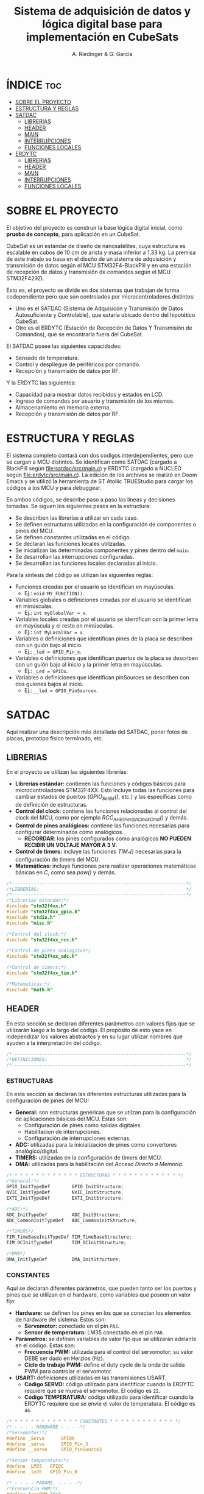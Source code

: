 #+TITLE: Sistema de adquisición de datos y lógica digital base para implementación en CubeSats
#+AUTHOR: A. Riedinger & G. Garcia

* ÍNDICE :toc:
- [[#sobre-el-proyecto][SOBRE EL PROYECTO]]
- [[#estructura-y-reglas][ESTRUCTURA Y REGLAS]]
- [[#satdac][SATDAC]]
  - [[#librerias][LIBRERIAS]]
  - [[#header][HEADER]]
  - [[#main][MAIN]]
  - [[#interrupciones][INTERRUPCIONES]]
  - [[#funciones-locales][FUNCIONES LOCALES]]
- [[#erdytc][ERDYTC]]
  - [[#librerias-1][LIBRERIAS]]
  - [[#header-1][HEADER]]
  - [[#main-1][MAIN]]
  - [[#interrupciones-1][INTERRUPCIONES]]
  - [[#funciones-locales-1][FUNCIONES LOCALES]]

* SOBRE EL PROYECTO

El objetivo del proyecto es construir la base lógica digital inicial, como *prueba de concepto*, para aplicación en un CubeSat.

CubeSat es un estándar de diseño de nanosatélites, cuya estructura es escalable en cubos de 10 cm de arista y masa inferior a 1,33 kg. La premisa de este trabajo se basa en el diseño de un sistema de adquisición y transmisión de datos según el MCU STM32F4-BlackPill y en una estación de recepción de datos y transmisión de comandos según el MCU STM32F429ZI.

Esto es, el proyecto se divide en dos sistemas que trabajan de forma codependiente pero que son controlados por microcontroladores distintos:

 + Uno es el SATDAC (Sistema de Adquisicón y Transmisión de Datos Autosuficiente y Controlable), que estaría ubicado dentro del hipotético CubeSat.
 + Otro es el ERDYTC (Estación de Recepción de Datos Y Transmisión de Comandos), que se encontraría fuera del CubeSat.

El SATDAC posee las siguientes capacidades:

 + Sensado de temperatura.
 + Control y despliegue de periféricos por comando.
 + Recepción y transmisión de datos por RF.

Y la ERDYTC las siguientes:

 + Capacidad para mostrar datos recibidos y estados en LCD.
 + Ingreso de comandos por usuario y transmisión de los mismos.
 + Almacenamiento en memoria externa.
 + Recepción y transmisión de datos por RF.
* ESTRUCTURA Y REGLAS

El sistema completo contará con dos codigos interdependientes, pero que se cargan a MCU distintos. Se identifican como SATDAC (cargado a BlackPill según [[file:satdac/src/main.c]]) y ERDYTC (cargado a NUCLEO según [[file:erdytc/src/main.c]]). La edición de los archivos se realizó en Doom Emacs y se utilizó la herramienta de ST Atollic TRUEStudio para cargar los códigos a los MCU y para debuggear.

En ambos códigos, se describe paso a paso las líneas y decisiones tomadas. Se siguen los siguientes pasos en la estructura:

 + Se describen las librerías a utilizar en cada caso.
 + Se definen estructuras utilizadas en la configuración de componentes o pines del MCU.
 + Se definen constantes utilizadas en el código.
 + Se declaran las funciones locales utilizadas.
 + Se inicializan las determinadas componentes y pines dentro del =main=.
 + Se desarrollan las interrupciones configuradas.
 + Se desarrollan las funciones locales declaradas al inicio.

Para la síntesis del código se utilizan las siguientes reglas:

 + Funciones creadas por el usuario se identifican en mayúsculas.
   + Ej.: =void MY_FUNCTION()=.
 + Variables globales o definiciones creadas por el usuario se identifican en minúsculas.
   + Ej.: =int myGlobalVar = x=.
 + Variables locales creadas por el usuario se identifican con la primer letra en mayúscula y el resto en minúsculas.
   + Ej.: =int MyLocalVar = x=.
 + Variables o definiciones que identifican pines de la placa se describen con un guión bajo al inicio.
   + Ej.: =_led = GPIO_Pin_x=.
 + Variables o definiciones que identifican puertos de la placa se describen con un guión bajo al inicio y la primer letra en mayúsculas.
   + Ej.: =_Led = GPIOx=.
 + Variables o definiciones que identifican pinSources se describen con dos guiones bajos al inicio.
   + Ej.: =__led = GPIO_PinSourcex=.

* SATDAC
:PROPERTIES:
:header-args: :tangle satdac/src/main.c
:END:

Aquí realizar una descripción más detallada del SATDAC, poner fotos de placas, prototipo físico terminado, etc.

** LIBRERIAS

En el proyecto se utilizan las siguientes librerías:

 + *Librerías estándar:* contienen las funciones y códigos básicos para microcontroladores STM32F4XX. Esto incluye todas las funciones para cambiar estados de puertos (/GPIO_Set_Bit()/, etc.) y las específicas como de definición de estructuras.
 + *Control del clock:* contiene las funciones relacionadas al control del clock del MCU, como por ejemplo /RCC_AHB1PeriphClockCmd()/ y demás.
 + *Control de pines analógicos:* contiene las funciones necesarias para configurar determinados como analógicos.
   + *RECORDAR*: los pines configurados como analógicos *NO PUEDEN RECIBIR UN VOLTAJE MAYOR A 3 V*.
 + *Control de timers:* incluye las funciones /TIM_*()/ necesarias para la configuración de timers del MCU.
 + *Matemáticas:* incluye funciones para realizar operaciones matemáticas básicas en /C/, como sea /pow()/ y demás.

#+begin_src c
/*----------------------------------------------------------------*/
/*LIBRERIAS:                                                      */
/*----------------------------------------------------------------*/
/*Librerias estandar:*/
#include "stm32f4xx.h"
#include "stm32f4xx_gpio.h"
#include "stdio.h"
#include "misc.h"

/*Control del clock:*/
#include "stm32f4xx_rcc.h"

/*Control de pines analogicos*/
#include "stm32f4xx_adc.h"

/*Control de timers:*/
#include "stm32f4xx_tim.h"

/*Matematicas:*/
#include "math.h"
#+end_src

** HEADER

En esta sección se declaran diferentes parámetros con valores fijos que se utilizarán luego a lo largo del código. El propósito de esto yace en independizar los valores abstractos y en su lugar utilizar nombres que ayuden a la interpretación del código.

#+begin_src c
/*----------------------------------------------------------------*/
/*DEFINICIONES:                                                   */
/*----------------------------------------------------------------*/
#+end_src

*** ESTRUCTURAS

En esta sección se declaran las diferentes estructuras utilizadas para la configuración de pines del MCU:

 + *General:* son estructuras genéricas que se utilzan para la configuración de aplicaciones básicas del MCU. Estas son:
   + Configuración de pines como salidas digitales.
   + Habilitacion de interrupciones.
   + Configuración de interrupciones externas.
 + *ADC:* utilizadas para la inicialización de pines como convertores analógico/digital.
 + *TIMERS:* utilizadas en la configuración de timers del MCU.
 + *DMA:* utilizadas para la habilitación del /Acceso Directo a Memoria/.

#+begin_src c
/* * * * * * * * * * * * * ESTRUCTURAS * * * * * * * * * * * * */
/*General:*/
GPIO_InitTypeDef        GPIO_InitStructure;
NVIC_InitTypeDef        NVIC_InitStructure;
EXTI_InitTypeDef        EXTI_InitStructure;

/*ADC:*/
ADC_InitTypeDef         ADC_InitStructure;
ADC_CommonInitTypeDef   ADC_CommonInitStructure;

/*TIMERS*/
TIM_TimeBaseInitTypeDef TIM_TimeBaseStructure;
TIM_OCInitTypeDef       TIM_OCInitStructure;

/*DMA*/
DMA_InitTypeDef         DMA_InitStructure;
#+end_src

*** CONSTANTES

Aquí se declaran diferentes parámetros, que pueden tanto ser los puertos y pines que se utilizan en el hardware, como variables que poseen un valor fijo:

 + *Hardware:* se definen los pines en los que se conectan los elementos de hardware del sistema. Estos son:
   + *Servomotor:* conectado en el pin =PA3=.
   + *Sensor de temperatura:* LM35 conectado en el pin =PA0=.
 + *Parámetros:* se definen variables de valor fijo que se utilizarán adelante en el código. Estas son:
   + *Frecuencia PWM:* utilizada para el control del servomotor; su valor DEBE ser dado en Herzios (/Hz/).
   + *Ciclo de trabajo PWM:* define el duty cycle de la onda de salida PWM para controlar el servomotor.
 + *USART:* definiciones utilizadas en las transmisiones USART.
   + *Código SERVO:* código utilizado para identificar cuando la ERDYTC requiere que se mueva el servomotor. El código es =22=.
   + *Código TEMPERATURA:* código utilizado para identificar cuando la ERDYTC requiere que se envíe el valor de temperatura. El código es =44=.

#+begin_src c
/* * * * * * * * * * * * * CONSTANTES * * * * * * * * * * * * */
/* - - - - HARDWARE - - - -*/
/*Servomotor:*/
#define _Servo      GPIOA
#define _servo      GPIO_Pin_3
#define __servo     GPIO_PinSource3

/*Sensor temperatura:*/
#define _LM35   GPIOC
#define _lm35   GPIO_Pin_0

/* - - - - PARAMS. - - - -*/
/*Frecuencia PWM:*/
#define freqPWM 10e3

/*Ciclo de trabajo PWM:*/
#define dutyCyclePWM 50

/* - - - -   USART   - - - -*/
/*Codigo SERVO:*/
#define servoCode 22

/*Codigo TEMPERATURA:*/
#define tempCode  44
#+end_src
*** VARIABLES GLOBALES
Variables utilizadas en distintas subrutinas del código.

 + *General:* variables utilizadas en partes genéricas del código.
   + *Código recibido:* variable que almacena el código recibido enviado por la ERDYTC.
 + *USART:* variables utilizadas en la transimisión USART RF.
   + *Almacenamiento valor temperatura:* variable donde se almacena el valor *digital* de leído a través del ADC. Este es el valor que se envía a la ERDYTC.


#+begin_src c
/* * * * * * * * * * * * * VAR. GLOBAL * * * * * * * * * * * * */
/* - - - -  GENERAL  - - - -*/
/*Codigo recibido:*/
uint32_t receivedCode = 0;
/* - - - -   USART  - - - -*/
/*Almacenamiento valor temperatura:*/
uint32_t temp = 0;

#+end_src

*** FUNCIONES LOCALES

En esta sección se definen los encabezados de las distintas funciones a utilizar en el código local:

 + *ADC:* funciones utilizadas para configurar y tomar datos del conversor analógico/digital.
   + *Inicializar ADC:* función que inicializa un pin como ADC a partir de un puerto y número de pin dado. Necesita de las funciones =FIND_CLOCK=, =FIND_ADC_TYPE=, =FIND_RCC_APB= y =FIND_CHANNEL= para realizar la configuración.
   + *Leer ADC:* función utilizada para tomar los datos *digitales* del puerto ADC configurado. Se le debe entregar el puerto y pin configurados. Los datos son dados como un =uint32_t=.
 + *Inicialización TIM3:* función para incializar el TIM3 del MCU con una determinada frecuencia.
   + *Returns*: void.
   + *Params* : freq - Frecuencia en /[Hz]/ a la que se inicializará el TIM3.
 + *Inicialización TIM4:* función para inicializar el TIM4 para el control de la salida PWM necesaria para el control del servomotor.
   + *Returns*: void.
   + *Params* : void.
 + *Inicialización PWM:* función para inicializar las salidas PWM4.
   + *Returns*: void.
   + *Params* : void.
 + *Inicialización servo:* Función para inicializar la salida del servomotor como PWM:
   + *Returns*: void.
   + *Params* : void.
 + *Mover servo:* Función para iniciar el proceso de movimiento del servomotor.
   + *Returns*: void.
   + *Params* : void.

#+begin_src c
/* * * * * * * * * * * * * FUNCIONES * * * * * * * * * * * * */
/*Inicializacion ADC:*/
void INIT_ADC(GPIO_TypeDef* Port, uint16_t Pin);

/*Funciones configuracion ADC:*/
ADC_TypeDef* FIND_ADC_TYPE(GPIO_TypeDef* Port, uint32_t Pin);
uint32_t     FIND_RCC_APB (ADC_TypeDef*  ADCX);
uint8_t      FIND_CHANNEL (GPIO_TypeDef* Port, uint32_t Pin);
uint32_t     FIND_CLOCK   (GPIO_TypeDef* Port);

/*Leer ADC:*/
int32_t READ_ADC(GPIO_TypeDef* Port, uint16_t Pin);

/*Inicializacion TIM3:*/
void INIT_TIM3(uint32_t freq);

/*Inicializacion TIM4:*/
void INIT_TIMPWM(void);

/*Inicializacion PWM:*/
void INIT_PWM(void);

/*Inicializacion servo:*/
void INIT_SERVO(void);

/*Mover servo:*/
void MOVE_SERVO(void);

/*Comenzar adquision temperatura:*/
void START_TEMP(void);

/*Enviar valor temperatura:*/
void SEND_TEMP(void);
#+end_src

** MAIN

En esta parte se encuentra la sección principal del código donde se inicializa y se llama a las funciones. Además, se realizan diferentes procesamientos en el bucle principal.

#+begin_src c
/*----------------------------------------------------------------*/
/*MAIN:                                                           */
/*----------------------------------------------------------------*/
int main(void){
#+end_src

*** INICIALIZACION

En esta sección se inicializan las diferentes componentes del código. Este el procesamiento inicial que se realiza cuando se enciende el sistema.

Las funciones llamadas para inicializar son las siguientes:
 + *Inicio del sistema:* función general de las librerías estándar para inicializar las funciones del MCU.
 + *Inicialización ADC:* se incializa el puerto =PC0= donde está conectado el sensor de temperatura LM35.
 + *Inicialización de timers:* se llama a las funciones de inicialización de timers descritas en la sección de definciones. Estas son:
   + Inicialización del TIM3.
   + Inicialización del TIM4.
   + Inicialización del PWM.
 + *Servomotor:* se inicializan las funciones relacionadas al manejo del servomotor. Estas son:
   + Inicialización de la salida del servo.

#+begin_src c
/* * * * * * * * * * * * * INICIALIZ. * * * * * * * * * * * * */
    /*Inicio del sistema:*/
    SystemInit();

    /*Inicializacion ADC:*/
    INIT_ADC(_LM35, _lm35);

    /*Inicializacion de timers:*/
    INIT_TIMPWM();
    INIT_PWM();

    /*Servomotor:*/
    INIT_SERVO();
#+end_src

*** BUCLE PPAL.:

Esta sección muestra el bucle principal infinito del código.

El sistema se encuentra constantemente esperando que la ERDYTC le envíe un determinado comando. Una vez que eso se produce, el código se almacena en la variable =receivedCode=; y dependiendo del valor del mismo se procede a las funciones para tomar un dato de temperatura (=START_TEMP()=) o para mover el servo (=MOVE_SERVO()=).

#+begin_src c
/* * * * * * * * * * * * * BUCLE PPAL. * * * * * * * * * * * * */
  while (1)
  {
      /*Mientras se reciba un dato:*/
      while (USART_GetFlagStatus(USART2, USART_FLAG_RXNE) != RESET){
        /*Se guarda lo recibido en forma digital:*/
        receivedCode = USART_ReceiveData(USART2);}

      /*Se evalua el codigo recivido:*/
      if      (receivedCode == tempCode)  START_TEMP();
      else if (receivedCode == servoCode) MOVE_SERVO();

  }
}
#+end_src
** INTERRUPCIONES
** FUNCIONES LOCALES

En esta sección se implementan las diferentes funciones del código.

#+begin_src c
/*----------------------------------------------------------------*/
/*FUNCIONES LOCALES:                                              */
/*----------------------------------------------------------------*/
#+end_src

*** USART
**** Adquisión temperatura
Función utilizada para adquirir la temperatura.

#+begin_src c
/*Adquisicion temperatura:*/
void START_TEMP(void)
{
    /*Lectura del valor digital:*/
    temp = READ_ADC(_LM35, _lm35);

    /*Enviar el dato de temperatura leido:*/
    SEND_TEMP();
}
#+end_src
**** Envío de temperatura
Función para enviar la temperatura a la ERDYTC.

#+begin_src c
/*Enviar valor de temperatura:*/
void SEND_TEMP()
{
    /*Clarear el flag de estado para transmitir:*/
    while (USART_GetFlagStatus(USART2, USART_FLAG_TXE) == RESET)
    {}

    /*Iniciar la transmision:*/
    USART_SendData(USART2, temp);
}
#+end_src

*** ADC
Inicializar ADC:

#+begin_src c
void INIT_ADC(GPIO_TypeDef* Port, uint16_t Pin)
{
    uint32_t Clock;
    Clock = FIND_CLOCK(Port);

    ADC_TypeDef* ADCX;
    ADCX = FIND_ADC_TYPE(Port, Pin);

    uint32_t RCC_APB;
    RCC_APB = FIND_RCC_APB(ADCX);

    uint8_t Channel;
    Channel = FIND_CHANNEL(Port, Pin);

    GPIO_InitTypeDef        GPIO_InitStructure;
    ADC_InitTypeDef         ADC_InitStructure;
    ADC_CommonInitTypeDef   ADC_CommonInitStructure;

    /*Habilitacion Clock en el puerto donde esta conectado el ADC:*/
    RCC_AHB1PeriphClockCmd(Clock, ENABLE);

    /*Configuracion del PIN del ADC como entrada ANALOGICA.*/
    GPIO_StructInit(&GPIO_InitStructure);
    GPIO_InitStructure.GPIO_Pin     = Pin;
    GPIO_InitStructure.GPIO_Mode    = GPIO_Mode_AN;
    GPIO_InitStructure.GPIO_PuPd    = GPIO_PuPd_NOPULL ;
    GPIO_Init(Port, &GPIO_InitStructure);

    /*Activar ADC:*/
    RCC_APB2PeriphClockCmd(RCC_APB, ENABLE);

    /*ADC Common Init:*/
    ADC_CommonStructInit(&ADC_CommonInitStructure);
    ADC_CommonInitStructure.ADC_Mode = ADC_Mode_Independent;
    ADC_CommonInitStructure.ADC_Prescaler = ADC_Prescaler_Div4;
    ADC_CommonInitStructure.ADC_DMAAccessMode = ADC_DMAAccessMode_Disabled;
    ADC_CommonInitStructure.ADC_TwoSamplingDelay = ADC_TwoSamplingDelay_5Cycles;
    ADC_CommonInit(&ADC_CommonInitStructure);

    /*ADC Init:*/
    ADC_StructInit (&ADC_InitStructure);
    ADC_InitStructure.ADC_Resolution             = ADC_Resolution_12b;
    ADC_InitStructure.ADC_ScanConvMode           = DISABLE;
    ADC_InitStructure.ADC_ContinuousConvMode     = DISABLE;
    ADC_InitStructure.ADC_ExternalTrigConvEdge   = ADC_ExternalTrigConvEdge_None;
    ADC_InitStructure.ADC_DataAlign              = ADC_DataAlign_Right;
    ADC_InitStructure.ADC_NbrOfConversion        = 1;
    ADC_Init(ADCX, &ADC_InitStructure);

    /*Establecer la configuración de conversion:*/
    ADC_InjectedSequencerLengthConfig(ADCX, 1);
    ADC_SetInjectedOffset(ADCX, ADC_InjectedChannel_1, 0);
    ADC_InjectedChannelConfig(ADCX, Channel, 1, ADC_SampleTime_480Cycles);

    /*Poner en marcha ADC:*/
    ADC_Cmd(ADCX, ENABLE);
}
#+end_src

Leer ADC:
#+begin_src c
int32_t READ_ADC(GPIO_TypeDef* Port, uint16_t Pin)
{
    uint32_t ADC_DATA;

    ADC_TypeDef* ADCX;
    ADCX = FIND_ADC_TYPE(Port, Pin);

    ADC_ClearFlag(ADCX, ADC_FLAG_JEOC);
    ADC_SoftwareStartInjectedConv(ADCX);
    while (ADC_GetFlagStatus(ADCX, ADC_FLAG_JEOC) == RESET);

    ADC_DATA = ADC_GetInjectedConversionValue(ADCX, ADC_InjectedChannel_1);
    return ADC_DATA;
}
#+end_src

Funciones de configuración:

#+begin_src c
uint32_t FIND_CLOCK(GPIO_TypeDef* Port)
{
    uint32_t Clock;

    if      (Port == GPIOA) Clock = RCC_AHB1Periph_GPIOA;
    else if (Port == GPIOB) Clock = RCC_AHB1Periph_GPIOB;
    else if (Port == GPIOC) Clock = RCC_AHB1Periph_GPIOC;
    else if (Port == GPIOD) Clock = RCC_AHB1Periph_GPIOD;
    else if (Port == GPIOE) Clock = RCC_AHB1Periph_GPIOE;
    else if (Port == GPIOF) Clock = RCC_AHB1Periph_GPIOF;
    else if (Port == GPIOG) Clock = RCC_AHB1Periph_GPIOG;
    return Clock;
}

ADC_TypeDef* FIND_ADC_TYPE (GPIO_TypeDef* Port, uint32_t Pin)
{
    ADC_TypeDef* ADCX;

    if ((Port == GPIOA && (Pin == GPIO_Pin_0 || Pin == GPIO_Pin_1   ||
                           Pin == GPIO_Pin_2 || Pin == GPIO_Pin_3   ||
                           Pin == GPIO_Pin_4 || Pin == GPIO_Pin_5   ||
                           Pin == GPIO_Pin_6 || Pin == GPIO_Pin_7)) ||

        (Port == GPIOB && (Pin == GPIO_Pin_0 || Pin == GPIO_Pin_1)) ||
        (Port == GPIOC && (Pin == GPIO_Pin_0 || Pin == GPIO_Pin_1   ||
                           Pin == GPIO_Pin_2 || Pin == GPIO_Pin_3   ||
                           Pin == GPIO_Pin_4 || Pin == GPIO_Pin_5)))
        ADCX = ADC1;

    else if ((Port == GPIOF && (Pin == GPIO_Pin_3 ||
                                Pin == GPIO_Pin_4 ||
                                Pin == GPIO_Pin_5 ||
                                Pin == GPIO_Pin_6 ||
                                Pin == GPIO_Pin_7 ||
                                Pin == GPIO_Pin_8 ||
                                Pin == GPIO_Pin_9 ||
                                Pin == GPIO_Pin_10)))
        ADCX = ADC3;

    else
        ADCX = NULL;

    return ADCX;
}

uint32_t FIND_RCC_APB(ADC_TypeDef* ADCX)
{
    uint32_t RCC_APB;

    if      (ADCX == ADC1) RCC_APB = RCC_APB2Periph_ADC1;
    else if (ADCX == ADC3) RCC_APB = RCC_APB2Periph_ADC3;
    else     RCC_APB = 0;

    return RCC_APB;
}

uint8_t FIND_CHANNEL(GPIO_TypeDef* Port, uint32_t Pin)
{
    uint8_t Channel;

    if      (Port == GPIOA && Pin == GPIO_Pin_0)
        Channel = ADC_Channel_0;
    else if (Port == GPIOA && Pin == GPIO_Pin_1)
        Channel = ADC_Channel_1;
    else if (Port == GPIOA && Pin == GPIO_Pin_2)
        Channel = ADC_Channel_2;
    else if (Port == GPIOA && Pin == GPIO_Pin_3)
        Channel = ADC_Channel_3;
    else if (Port == GPIOA && Pin == GPIO_Pin_4)
        Channel = ADC_Channel_4;
    else if (Port == GPIOA && Pin == GPIO_Pin_5)
        Channel = ADC_Channel_5;
    else if (Port == GPIOA && Pin == GPIO_Pin_6)
        Channel = ADC_Channel_6;
    else if (Port == GPIOA && Pin == GPIO_Pin_7)
        Channel = ADC_Channel_7;
    else if (Port == GPIOB && Pin == GPIO_Pin_0)
        Channel = ADC_Channel_8;
    else if (Port == GPIOB && Pin == GPIO_Pin_1)
        Channel = ADC_Channel_9;
    else if (Port == GPIOC && Pin == GPIO_Pin_0)
        Channel = ADC_Channel_10;
    else if (Port == GPIOC && Pin == GPIO_Pin_1)
        Channel = ADC_Channel_11;
    else if (Port == GPIOC && Pin == GPIO_Pin_2)
        Channel = ADC_Channel_12;
    else if (Port == GPIOC && Pin == GPIO_Pin_3)
        Channel = ADC_Channel_13;
    else if (Port == GPIOC && Pin == GPIO_Pin_4)
        Channel = ADC_Channel_14;
    else if (Port == GPIOC && Pin == GPIO_Pin_5)
        Channel = ADC_Channel_15;
    else if (Port == GPIOF && Pin == GPIO_Pin_3)
        Channel = ADC_Channel_9;
    else if (Port == GPIOF && Pin == GPIO_Pin_4)
        Channel = ADC_Channel_14;
    else if (Port == GPIOF && Pin == GPIO_Pin_5)
        Channel = ADC_Channel_15;
    else if (Port == GPIOF && Pin == GPIO_Pin_6)
        Channel = ADC_Channel_4;
    else if (Port == GPIOF && Pin == GPIO_Pin_7)
        Channel = ADC_Channel_5;
    else if (Port == GPIOF && Pin == GPIO_Pin_8)
        Channel = ADC_Channel_6;
    else if (Port == GPIOF && Pin == GPIO_Pin_9)
        Channel = ADC_Channel_7;
    else if (Port == GPIOF && Pin == GPIO_Pin_10)
        Channel = ADC_Channel_8;
    else
        Channel = 0;

    return Channel;
}
#+end_src

*** TIMERS
**** TIM4:
Este es el TIMER utilizado para el control de la salida PWM.
***** Inicialización del TIMER:
Aquí se inicializa el TIMER para setear la frecuencia inicial del PWM.

El primer paso se basa en la habilitación del clock para el TIM4; el cual está conectado al bus APB1.

Luego, como se quiere que la frecuencia del TIM sea la máxima, se seteará el prescaler en cero. Esto es debido a que la frecuencia de tick del TIM está definida como:

 + TIM_tickFreq = TIM_defaultFreq / (prescaller_set + 1)

De esta forma, se garantiza que TIM_tickFreq = TIM_defaultFreq.

Ahora, para setear el periodo del TIM cuando se resetea, primero se debe obtener el valor máximo para el timer. En este caso, como el TIM es de 16 bits, el valor máximo será 2^16 = 65535.

Para obtener la frecuencia del PWM, la ecuación es:

 + PWM_freq = TIM_tickFreq / (TIM_period + 1)
 + TIM_period = TIM_tickFreq / PWM_freq - 1

Finalmente, se terminan de inicializar los restantes parámetros y se carga la inicialización en la estructura del timer para dar comienzo al conteo.

#+begin_src c
void INIT_TIMPWM(void){
    /*Declaracion estructura particular:*/
    TIM_TimeBaseInitTypeDef TIM_BaseStruct;

    /*Activacion del clock:*/
    RCC_APB1PeriphClockCmd(RCC_APB1Periph_TIM4, ENABLE);

    /*Seteo del preescaler en 0 para obtener la maxima frecuencia:*/
    TIM_BaseStruct.TIM_Prescaler = 0;

    /*Seteo del conteo hacia arriba:*/
    TIM_BaseStruct.TIM_CounterMode = TIM_CounterMode_Up;

    /*Calculo periodo:*/
    TIM_BaseStruct.TIM_Period = SystemCoreClock / freqPWM - 1;

    /*Seteo de parametros restantes y carga a la estructura:*/
    TIM_BaseStruct.TIM_ClockDivision = TIM_CKD_DIV1;
    TIM_BaseStruct.TIM_RepetitionCounter = 0;
    TIM_TimeBaseInit(TIM4, &TIM_BaseStruct);

    /*Inicio del conteo:*/
    TIM_Cmd(TIM4, ENABLE);
}
#+end_src
***** Inicialización de las salidas PWM4:

Esta función setea los canales PWM a las salidas PWM del servo.

Primero, se setea el PWM en modo 2, lo que indica que la señal se generará comenzando en estado bajo. Luego, se habilitan las salidas PWM y se indica la polaridad.

Ahora, para calcular el duty cycle de la señal:

 + pulseLength = ((TIM_Period + 1)*dutyCyclePWM) / 100 - 1

donde dutyCycle está en porcentaje, entre 0% y 100%.

Por tanto, se crea una variable para calcular el periódo de trabajo del TIM4, llamada *Period*. Y entonces a partir de la misma se puede establecer el duty cycle del PWM.

Finalmente se carga la incialización a la estructura y se activa la salida.

#+begin_src c
void INIT_PWM(void){
    TIM_OCInitTypeDef TIM_OCStruct;

    TIM_OCStruct.TIM_OCMode = TIM_OCMode_PWM2;
    TIM_OCStruct.TIM_OutputState = TIM_OutputState_Enable;
    TIM_OCStruct.TIM_OCPolarity = TIM_OCPolarity_Low;

    uint32_t Period= SystemCoreClock / freqPWM - 1;

    TIM_OCStruct.TIM_Pulse = ((Period + 1) * dutyCyclePWM) / 100 - 1;

    TIM_OC1Init(TIM4, &TIM_OCStruct);
    TIM_OC1PreloadConfig(TIM4, TIM_OCPreload_Enable);
}
#+end_src
*** SERVO

Aquí se describen las funciones relacionadas con el funcionamiento del servomotor.

**** Inicialización
Esta función inicializa la salida correspondiente al servo con soporte para PWM disparado según el TIM4.

Se comienza habilitando el clock para el puerto donde estará la salida PWM (GPIOA - Pin 3). Configuración de la función alternante PWM disparada por el TIM4 para el pin correspondiente al servo.

Se setea el pin finalmente y se carga en la estructura.

#+begin_src c
void INIT_SERVO(void){
    GPIO_InitTypeDef GPIO_InitStruct;

    RCC_AHB1PeriphClockCmd(RCC_AHB1Periph_GPIOA, ENABLE);

    GPIO_PinAFConfig(_Servo, __servo, GPIO_AF_TIM4);

    GPIO_InitStruct.GPIO_Pin = _servo;
    GPIO_InitStruct.GPIO_OType = GPIO_OType_PP;
    GPIO_InitStruct.GPIO_PuPd = GPIO_PuPd_NOPULL;
    GPIO_InitStruct.GPIO_Mode = GPIO_Mode_AF;
    GPIO_InitStruct.GPIO_Speed = GPIO_Speed_100MHz;
    GPIO_Init(GPIOD, &GPIO_InitStruct);
}
#+end_src
**** Mover servo
Función utilizada para mover el servomotor a la posición indicada.

#+begin_src c
void MOVE_SERVO()
{

}
#+end_src

* ERDYTC
:PROPERTIES:
:header-args: :tangle erdytc/src/main.c
:END:

Aquí realizar una descripción más detallada del sistema, poner fotos de placas, prototipo físico terminado, etc.

** LIBRERIAS

En el proyecto se utilizan las siguientes librerías:

 + *Librerías estándar:* contienen las funciones y códigos básicos para microcontroladores STM32F4XX. Esto incluye todas las funciones para cambiar estados de puertos (/GPIO_Set_Bit()/, etc.) y las específicas como de definición de estructuras.
 + *Control del clock:* contiene las funciones relacionadas al control del clock del MCU, como por ejemplo /RCC_AHB1PeriphClockCmd()/ y demás.
 + *Control de timers:* incluye las funciones /TIM_*()/ necesarias para la configuración de timers del MCU.
 + *Control de interrupción por pulso externo:* incluye las funciones para la configuración de entradas como EXTI, habilitando la interrupción a un pulso externo.
 + *Control del protocolo USART:* habilita las funciones necesarias para utilizar el protocolo USART.
 + *Matemáticas:* incluye funciones para realizar operaciones matemáticas básicas en /C/, como sea /pow()/ y demás.

#+begin_src c
/*----------------------------------------------------------------*/
/*LIBRERIAS:                                                      */
/*----------------------------------------------------------------*/
/*Librerias estandar:*/
#include "stm32f4xx.h"
#include "stm32f4xx_gpio.h"
#include "stdio.h"
#include "misc.h"

/*Control del clock:*/
#include "stm32f4xx_rcc.h"

/*Control de timers:*/
#include "stm32f4xx_tim.h"

/*Control de interrupcion por pulso externo:*/
#include "stm32f4xx_exti.h"

/*Control del protocolo USART:*/
#include "stm32f4xx_usart.h"
#include "string.h"

/*Matematicas:*/
#include "math.h"
#+end_src

** HEADER

En esta sección se declaran diferentes parámetros con valores fijos que se utilizarán luego a lo largo del código. El propósito de esto yace en independizar los valores abstractos y en su lugar utilizar nombres que ayuden a la interpretación del código.

#+begin_src c
/*----------------------------------------------------------------*/
/*HEADER:                                                         */
/*----------------------------------------------------------------*/
#+end_src

*** ESTRUCTURAS

En esta sección se declaran las diferentes estructuras utilizadas para la configuración de pines del MCU:

 + *General:* son estructuras genéricas que se utilzan para la configuración de aplicaciones básicas del MCU. Estas son:
   + Configuración de pines como salidas digitales.
   + Habilitacion de interrupciones.
   + Configuración de interrupciones externas.
 + *TIMERS:* utilizadas en la configuración de timers del MCU.
 + *DMA:* utilizadas para la habilitación del /Acceso Directo a Memoria/.

#+begin_src c
/* * * * * * * * * * * * * ESTRUCTURAS * * * * * * * * * * * * */
/*General:*/
GPIO_InitTypeDef        GPIO_InitStructure;
NVIC_InitTypeDef        NVIC_InitStructure;
EXTI_InitTypeDef        EXTI_InitStructure;

/*TIMERS*/
TIM_TimeBaseInitTypeDef TIM_TimeBaseStructure;
TIM_OCInitTypeDef       TIM_OCInitStructure;

/*DMA*/
DMA_InitTypeDef         DMA_InitStructure;
#+end_src

*** CONSTANTES

Aquí se declaran diferentes parámetros, que pueden tanto ser los puertos y pines que se utilizan en el hardware, como variables que poseen un valor fijo:

 + *LCD:* se definen variables de valor fijo, constantes y estructuras que se utilizan en las funciones de manejo del LCD. Estas son:
   + *Constantes varias:* utilizadas para reemplazar determinados valores en las funciones del LCD.
   + *Identificación pines:* estructura que se utiliza para nombrar a los pines del LCD en la definición del mismo.
   + *Nombre LCD:* se define el nombre del LCD como una constante.
   + *Estados LCD:* estructura utilizada para distinguir los distinto estados del LCD.
   + *Crear LCD:* estructura utilizada para crear el objeto LCD sobre el cuál se aplicarán las funciones.

 + *Hardware:* se definen los pines en los que se conectan los elementos de hardware del sistema. Estos son:
   + *LCD:* pines conectados según:

     |------+------+------+-----+------+------+------|
     | RS   | E    | D4   | D5  | D6   | D7   | BL   |
     |------+------+------+-----+------+------+------|
     | PE13 | PF15 | PF13 | PE9 | PE11 | PF14 | PG14 |
     |------+------+------+-----+------+------+------|

   + *Pulsadores:* conectados en los siguientes pines:

     |-----+-----+-----+-----|
     | F1  | F2  | C1  | C2  |
     |-----+-----+-----+-----|
     | PC9 | PB8 | PC6 | PC8 |
     |-----+-----+-----+-----|

   + *RX USART:* Pin donde se conecta el receptor USART del módulo RF; correspondiente con =PA3=.
   + *TX USART:* Pin donde se conecta el transmisor USART del módulo RF; correspondiente con =PA2=.

 + *Parámetros:* se definen variables de valor fijo que se utilizarán adelante en el código. Estas son:
   + *Longitud general buffers:* utilzada para definir la longitud fija de buffers para mostrar variables en el LCD.
   + *Agotamiento de cuenta del TIM3:* se setea a una frecuencia de 4 Hz, equivalente a 250 mseg.
 + *USART:* definiciones utilizadas en las transmisiones USART.
   + *Código SERVO:* código utilizado para identificar cuando la ERDYTC requiere que se mueva el servomotor. El código es 22.
   + *Código TEMPERATURA:* código utilizado para identificar cuando la ERDYTC requiere que se envíe el valor de temperatura. El código es 44.
   + *Baud Rate:* tasa de baudios en la que se dará la comunicación USART. Establecida como predeterminado en 9600 bd.

#+begin_src c
/* * * * * * * * * * * * * CONSTANTES * * * * * * * * * * * * */
/* - - - -   LCD   - - - -*/
/*Constantes varias:*/
#define  TLCD_INIT_PAUSE        100000
#define  TLCD_PAUSE             50000
#define  TLCD_CLK_PAUSE         1000
#define  TLCD_MAXX              16
#define  TLCD_MAXY              2
#define  MaxDigCount            4095
#define  MaxMiliVoltRef         3320
#define  Res32Bit               32
#define  DAC_DHR12R2_ADDRESS    0x40007414
#define  TLCD_CMD_INIT_DISPLAY  0x28
#define  TLCD_CMD_ENTRY_MODE    0x06
#define  TLCD_CMD_DISP_M0       0x08
#define  TLCD_CMD_DISP_M1       0x0C
#define  TLCD_CMD_DISP_M2       0x0E
#define  TLCD_CMD_DISP_M3       0x0F
#define  TLCD_CMD_CLEAR         0x01

/*Identificacion pines:*/
typedef enum
{
  TLCD_RS = 0,  // RS-Pin
  TLCD_E  = 1,  // E-Pin
  TLCD_D4 = 2,  // DB4-Pin
  TLCD_D5 = 3,  // DB5-Pin
  TLCD_D6 = 4,  // DB6-Pin
  TLCD_D7 = 5   // DB7-Pin
}TLCD_NAME_t;

/*Nombre LCD:*/
#define  TLCD_ANZ   6

/*Estados LCD:*/
typedef enum {
  TLCD_OFF = 0,
  TLCD_ON,
  TLCD_CURSOR,
  TLCD_BLINK
}TLCD_MODE_t;

/*Crear LCD:*/
typedef struct {
  TLCD_NAME_t TLCD_NAME;
  GPIO_TypeDef* TLCD_PORT;
  const uint16_t TLCD_PIN;
  const uint32_t TLCD_CLK;
  BitAction TLCD_INIT;
}LCD_2X16_t;

/* - - - - HARDWARE - - - -*/
/*Definicion de pines del LCD:*/
LCD_2X16_t LCD_2X16[] = {
    /* Name  , PORT ,     PIN    ,         CLOCK       ,   Init    */
    { TLCD_RS, GPIOE, GPIO_Pin_13, RCC_AHB1Periph_GPIOE, Bit_RESET },
    { TLCD_E,  GPIOF, GPIO_Pin_15, RCC_AHB1Periph_GPIOF, Bit_RESET },
    { TLCD_D4, GPIOF, GPIO_Pin_13, RCC_AHB1Periph_GPIOF, Bit_RESET },
    { TLCD_D5, GPIOE, GPIO_Pin_9,  RCC_AHB1Periph_GPIOE, Bit_RESET },
    { TLCD_D6, GPIOE, GPIO_Pin_11, RCC_AHB1Periph_GPIOE, Bit_RESET },
    { TLCD_D7, GPIOF, GPIO_Pin_14, RCC_AHB1Periph_GPIOF, Bit_RESET },};

/*Pulsadores:*/
#define _F1 GPIOC
#define _f1 GPIO_Pin_9
#define _F2 GPIOB
#define _f2 GPIO_Pin_8
#define _C1 GPIOC
#define _c1 GPIO_Pin_6
#define _C2 GPIOC
#define _c2 GPIO_Pin_8

/*RX USART:*/
#define _RX GPIOA
#define _rx GPIO_Pin_3

/*TX USART:*/
#define _TX GPIOA
#define _tx GPIO_Pin_2

/* - - - - PARAMS. - - - -*/
/*Longitud general de buffers:*/
#define buffLen 20

/*Agotamiento de cuenta del TIM3:*/
#define freqTIM3 4

/* - - - -   USART   - - - -*/
/*Codigo SERVO:*/
#define servoCode 22

/*Codigo TEMPERATURA:*/
#define tempCode  44

/*Baud Rate USART:*/
#define baudRate    9600
#+end_src
*** VARIABLES GLOBALES
Variables utilizadas en distintas subrutinas del código.

 + *EXTI:* parámetros que se corresponden con el manejo de interrupciones al pulso externo. Estas son:
   + *Switch temperatura:* se utiliza para indicar que se pulsó =S1=; solo puede tener dos estados lógicos (1 o 0).
   + *Switch servo:* se utiliza para indicar que se pulsó =S2=; solo puede tener dos estados lógicos (1 o 0).
   + *Switch SD:* se utiliza para indicar que se pulsó =S3=; solo puede tener dos estados lógicos (1 o 0).
   + *Switch extra:* se utiliza para indicar que se pulsó =S4=; solo puede tener dos estados lógicos (1 o 0).
 + *RF:* variables utilizadas en la transmisión de datos por módulos RF. Estas son:
   + *Temperatura en grados:* variable utilizada para guardar la conversión de la temperatura medida en forma digital en grados Celcius.
   + *Temperatura en valor digital:* variable utlizada para guardar el valor digitla de temperatura enviado por el SATDAC.
   + *Flag recibir temperatura:* utilizado para ingresar a la función para recibir el valor de temperatura una vez que se realizó el pedido de la misma mediante la función =RECEIVE_TEMP()=.
 + *LCD:* variables que se corresponden con el manejo de los mensajes mostrados en el LCD:
   + *Pantalla inicial:* variable utilizada para distinguir cuando se debe mostrar el mensaje inicial en el LCD. Comienza en estado alto debido a que ésta es la primer pantalla que ve cuando se enciende el sistema.
   + *Contador de 5 segundos:* variable utilizada para tomar el tiempo de los mensajes que tardan 5 segundos. Como la interrupción del TIM3 se da cada 250 mseg, se necesitará un valor de 20 en esta variable para comprobar que transcurrieron 5 segundos.

#+begin_src c
/* * * * * * * * * * * * * VAR. GLOBAL * * * * * * * * * * * * */
/* - - - -   EXTI   - - - -*/
/*Switch temperatura:*/
uint8_t switchTemp  = 0;

/*Switch SD:*/
uint8_t switchSD    = 0;

/*Switch servo:*/
uint8_t switchServo = 0;

/*Switch extra:*/
uint8_t switchMenu = 0;

/* - - - -   RF    - - - -*/
/*Temperatura en grados:*/
float tempDeg = 0;

/*Temperatura en valor digital:*/
uint32_t tempDig = 0;

/*Flag recibir temperatura:*/
uint8_t receiveTemp = 0;

/* - - - -   LCD   - - - -*/
/*Pantalla inicial:*/
uint8_t initialScreen = 1;

/*Contador de 5 segundos:*/
uint8_t fiveSecDelay = 0;
#+end_src

*** FUNCIONES LOCALES

En esta sección se definen los encabezados de las distintas funciones a utilizar en el código local:

 + *Parámetros LCD:* funciones utilizadas en el background para determinar varias cualidades del LCD. Son principalmente utilizadas por otras funciones para conseguir parámetros del LCD.
 + *Inicialización LCD:* función para inicializar los pines del LCD según el objeto /LCD_2X16/ definido a partir de los pines del hardware.
   + *Returns*: void.
   + *Params.*: Matriz tipo LCD_2X16_t con los pines detallados del LCD.
 + *Refrescar LCD:* función utilizada para reiniciar la pantalla del LCD. Normalmente se usa para actualizar los valores mostrados en pantalla.
   + *Returns*: void.
   + *Params.*: Matriz tipo LCD_2X16_t con los pines detallados del LCD.
 + *Imprimir LCD:* función utilizada para imprimir en el LCD una string introducida por el usuario.
   + *Returns*: void
   + *Params.*:
     + Matriz tipo LCD_2X16_t con los pines detallados del LCD.
     + Un indicador /x/ para indentificar la columna del LCD donde se iniciará la string.
     + Un indicardor /y/ para identificar la fila del LCD donde se iniciará la string.
     + Una string o puntero a la misma.
 + *Inicialización de salida digital:* se inicializa un pin del MCU como salida digital a través de su puerto y número de pin.
   + *Returns*: void
   + *Params.*: puerto y pin a inicializar.
 + *Inicialización TIM3:* función para incializar el TIM3 del MCU con una determinada frecuencia.
   + *Returns*: void.
   + *Params* : freq - Frecuencia en /[Hz]/ a la que se inicializará el TIM3.
 + *Configuración de interrupciones externas:* funciones utilizadas para habilitar las interrupciones externas; normalmente para interrumpir el MCU a través de entradas digitales.
   + *Inicialización EXTI:* se inicializa un pin del MCU para funcionar según la interrupción por entrada externa.
     + *Returns*: void.
     + *Params.*: Nombre del puerto y pin a configurar.
   + Las demás funciones **_EXTI_** se utilizan dentro de =INIT_EXTINT= para encontrar los parámetros correctos de los pines dados.
 + *Inicialización puertos USART:* inicializa pines como receptor y transmisor USART. El pin seleccionado debe estar especificado como receptor  o transmisor USART respectivamente para ser configurado correctamente.
   + *Returns*: void.
   + *Params.*: Nombre del puerto y pin a configurar; especificar el =baud rate= al que se establece la conexión.
   + *Funciones de acción de los pulsadores:* utilizadas para realizar las diferentes acciones que dictan los pulsadores. Estas son:
     + Pedido de la temperatura al SATDAC mediante el receptor USART y recepción de la misma (dos funciones distintas; una para enviar el pedido y otra para recibir el valor de temperatura digital).
     + Envió del comando para mover la antena en el SATDAC mediante el transmisor USART.
     + Guardado de datos en la memoria SD.
 + *Encontrar PinSource:* función secundaria utilizada para establecer el =PinSource= de un determinado Pin.
   + *Returns*: =uint8_t= con el =PinSource= del Pin dado.
   + *Params.*: nombre del Pin a encontrar.
 + *Encontrar CLOCK:* función utilizada para definir el CLOCK correspondiente a un determinado puerto en las funciones.
   + *Returns*: /uint32_t/ con el dato del CLOCK.
   + *Params.*: Nombre del puerto a determinar.

#+begin_src c
/* * * * * * * * * * * * * FUNCIONES * * * * * * * * * * * * */
/*Parametros LCD:*/
void P_LCD_2x16_InitIO(LCD_2X16_t* LCD_2X16);
void P_LCD_2x16_PinLo(TLCD_NAME_t lcd_pin, LCD_2X16_t* LCD_2X16);
void P_LCD_2x16_PinHi(TLCD_NAME_t lcd_pin, LCD_2X16_t* LCD_2X16);
void P_LCD_2x16_Delay(volatile uint32_t nCount);
void P_LCD_2x16_InitSequenz(LCD_2X16_t* LCD_2X16);
void P_LCD_2x16_Clk(LCD_2X16_t* LCD_2X16);
void P_LCD_2x16_Cmd(uint8_t wert, LCD_2X16_t* LCD_2X16);
void P_LCD_2x16_Cursor(LCD_2X16_t* LCD_2X16, uint8_t x, uint8_t y);
void P_LCD_2x16_Data(uint8_t wert, LCD_2X16_t* LCD_2X16);

/*Inicializacion LCD:*/
void INIT_LCD_2x16(LCD_2X16_t* LCD_2X16);

/*Refrescar LCD:*/
void CLEAR_LCD_2x16(LCD_2X16_t* LCD_2X16);

/*Imprimir LCD:*/
void PRINT_LCD_2x16(LCD_2X16_t* LCD_2X16, uint8_t x, uint8_t y, char *ptr);

/*Inicializacion de salida digital:*/
void INIT_DO(GPIO_TypeDef* Port, uint32_t Pin);

/*Inicializacion TIM3:*/
void INIT_TIM3(uint32_t freq);

/*Configuracion de nterrupciones externas:*/
void INIT_EXTINT(GPIO_TypeDef* Port, uint16_t Pin);
uint8_t FIND_EXTI_PORT_SOURCE(GPIO_TypeDef* Port);
uint8_t FIND_EXTI_PIN_SOURCE(uint32_t Pin);
uint32_t FIND_EXTI_LINE(uint32_t Pin);
uint32_t FIND_EXTI_HANDLER(uint32_t Pin);

/*Inicialización puertos USART:*/
void INIT_USART_RX_TX(GPIO_TypeDef* Port1, uint16_t Pin1, GPIO_TypeDef* Port2, uint16_t Pin2, uint32_t BaudRate);

/*Funciones de accion de los pulsadores:*/
void RECEIVE_TEMP();
void SEND_TEMP();
void SERVO(void);
void SD(void);

/*Encontrar PinSource:*/
uint8_t FIND_PINSOURCE(uint32_t Pin);

/*Encontrar CLOCK:*/
uint32_t FIND_CLOCK(GPIO_TypeDef* Port);
#+end_src

** MAIN
En esta parte se encuentra la sección principal del código donde se inicializa y se llama a las funciones. Además, se realizan diferentes procesamientos en el bucle principal.

#+begin_src c
/*----------------------------------------------------------------*/
/*MAIN:                                                           */
/*----------------------------------------------------------------*/
int main(void){
#+end_src

*** INICIALIZACION

En esta sección se inicializan las diferentes componentes del código. Este el procesamiento inicial que se realiza cuando se enciende el sistema.

Las funciones llamadas para inicializar son las siguientes:
 + *Inicio del sistema:* función general de las librerías estándar para inicializar las funciones del MCU.
 + *Inicialización del TIM3:* se configura a partir de una interrupción cada 250 mseg según =freqTIM3=. Se utiliza para controlar el refresco del LCD; y toda la lógica se puede encontrar en el handler de la interrupción al vencimiento =void TIM3_IRQHandler(void)=.
 + *Inicialización de interrupciones por pulso externo:* se inicializan los cuatro pulsadores conectados en forma matricial. Los pulsadores C1 y C2 se inicialización como entradas (con interrupción); y los pulsadores F1 y F2 como salidas. De esta forma, se alterna el pulso alto en F1 y F2 para evaluar constantemente el estado de C1 y C2. Adicionalmente, se setea F1 (arbitrariamente) para que arranque con un valor distinto de F2.

#+begin_src c
/* * * * * * * * * * * * * INICIALIZ. * * * * * * * * * * * * */
    /*Inicio del sistema:*/
    SystemInit();

    /*Inicializacion del TIM3:*/
    INIT_TIM3(freqTIM3);

    /*Inicializacion interrupciones por pulso externo:*/
    INIT_EXTINT(_C1,_c1);
    INIT_EXTINT(_C2,_c2);
    INIT_DO(_F1,_f1);
    INIT_DO(_F2,_f2);
    GPIO_SetBits(_F1, _f1);
#+end_src

*** BUCLE PPAL.:

Esta sección muestra el bucle principal infinito del código:

#+begin_src c
/* * * * * * * * * * * * * BUCLE PPAL. * * * * * * * * * * * * */
  while (1)
  {
      if     (switchTemp  == 1) SEND_TEMP();
      else if(receiveTemp == 1) RECEIVE_TEMP();
      else if(switchSD    == 1) SD();
      else if(switchServo == 1) SERVO();
  }
}
#+end_src

** INTERRUPCIONES
#+begin_src c
/*----------------------------------------------------------------*/
/*INTERRUPCIONES:                                                 */
/*----------------------------------------------------------------*/
#+end_src
*** TIM3 / LCD
Esta interrupción se utiliza principalmente para actualizar los valores del LCD y refrescar distintos parámetros y variables globales del código. En la configuración está seteada para que el agotamiento de cuenta se de cada 250 mseg.

La pantalla inicial del LCD se ve de la siguiente forma:

|---+---+---+---+---+---+---+---+---+---+----+----+----+----+----+----|
| 0 | 1 | 2 | 3 | 4 | 5 | 6 | 7 | 8 | 9 | 10 | 11 | 12 | 13 | 14 | 15 |
|---+---+---+---+---+---+---+---+---+---+----+----+----+----+----+----|
|   |   | T | D |   | I | I | - | E | R | D  |  Y | T  | C  |    |    |
|   |   | T | e | m | p | = | X | X | . | X  |    | °  | C  |    |    |
|---+---+---+---+---+---+---+---+---+---+----+----+----+----+----+----|

Donde las =XX.X= indican el valor de temperatura inicial leído con un dígito de confianza. Cuando se enciende el dispositivo por primera vez, el valor mostrado será incorrecto; el mismo se actualizará cuando se presione el pulsador =S1= para pedir la temperatura al SATDAC.

Luego, al presionar los diferentes pulsadores se verán distintas pantallas:

**** Pulsador S1
Aparecerá en el LCD un mensaje para indicar que se confirma el pedido de temperatura. El mismo dura 5 segundos.

|---+---+---+---+---+---+---+---+---+---+----+----+----+----+----+----|
| 0 | 1 | 2 | 3 | 4 | 5 | 6 | 7 | 8 | 9 | 10 | 11 | 12 | 13 | 14 | 15 |
|---+---+---+---+---+---+---+---+---+---+----+----+----+----+----+----|
|   |   | T | E | M | P | E | R | A | T | U  | R  | A  |    |    |    |
|   |   | A | C | T | U | A | L | I | Z | A  | D  | A  |    |    |    |
|---+---+---+---+---+---+---+---+---+---+----+----+----+----+----+----|

Luego, el sistema volverá a la pantalla inicial con el valor de temperatura actualizado.

**** Pulsador S2
Cuando se pulsa S2, aparecerá un mensaje en el LCD por 5 segundos indicando que los datos fueron guardados en la memoria SD:

|---+---+---+---+---+---+---+---+---+---+----+----+----+----+----+----|
| 0 | 1 | 2 | 3 | 4 | 5 | 6 | 7 | 8 | 9 | 10 | 11 | 12 | 13 | 14 | 15 |
|---+---+---+---+---+---+---+---+---+---+----+----+----+----+----+----|
|   | D | A | T | O | S |   | G | U | A | R  | D  | A  | D  | O  |  S |
|   |   | C | O | R | R | E | C | T | A | M  | E  | N  | T  | E  |    |
|---+---+---+---+---+---+---+---+---+---+----+----+----+----+----+----|

Luego, el sistema volverá a la pantalla inicial.

**** Pulsador S3
Cuando se pulsa S3, aparecerá un mensaje en el LCD indicando que el proceso de mover la antena en el SATDAC se está iniciando:

|---+---+---+---+---+---+---+---+---+---+----+----+----+----+----+----|
| 0 | 1 | 2 | 3 | 4 | 5 | 6 | 7 | 8 | 9 | 10 | 11 | 12 | 13 | 14 | 15 |
|---+---+---+---+---+---+---+---+---+---+----+----+----+----+----+----|
| A | N | T | E | N | A |   | D | E | S | P  | L  | E  | G  | A  |    |
|   |   | C | O | R | R | E | C | T | A | M  | E  | N  | T  | E  |    |
|---+---+---+---+---+---+---+---+---+---+----+----+----+----+----+----|

Luego de 5 segundos, el sistema vuelve a la pantalla inicial.
**** Pulsador S4
Cuando se pulsa S4, el LCD cambiará a una pantalla secuandaria donde se indica la función de cada pulsador:

|---+---+---+---+---+---+---+---+---+---+----+----+----+----+----+----|
| 0 | 1 | 2 | 3 | 4 | 5 | 6 | 7 | 8 | 9 | 10 | 11 | 12 | 13 | 14 | 15 |
|---+---+---+---+---+---+---+---+---+---+----+----+----+----+----+----|
| 1 | _ | T | e | m | p | . |   |   | 3 | _  | S  | e  | r  | v  | o  |
| 2 | _ | S | D |   |   |   |   |   | 4 | _  | V  | o  | l  | v  | e  |
|---+---+---+---+---+---+---+---+---+---+----+----+----+----+----+----|

El sistema volverá a la pantalla inicial si se vuelve a presionar el pulsador =S4=.
**** Código

Se implementan cada uno de los mensajes mostrados anterioremente a partir de la interrupción por agotamiento de cuenta del TIM3 cada 250 mseg:

#+begin_src c
/*Interrupcion por vencimiento de cuenta de TIM3 cada 1/FS:*/
void TIM3_IRQHandler(void) {
    if (TIM_GetITStatus(TIM3, TIM_IT_Update) != RESET) {

        /*Buffer para mostrar el valor de temperatura:*/
        char BuffTemp[buffLen];

        /*Refresco LCD:*/
        CLEAR_LCD_2x16(LCD_2X16);

        /*Pantalla incial:*/
        if(initialScreen == 1){
            /*Algoritmo para mostrar el mensaje:*/
            PRINT_LCD_2x16(LCD_2X16, 2, 0, "TD II-ERDYTC");
            sprintf(BuffTemp, "%.1f", tempDeg);
            PRINT_LCD_2x16(LCD_2X16, 2, 1, "Temp=");
            PRINT_LCD_2x16(LCD_2X16, 7, 1, BuffTemp);
        }

        /*Pantalla actualizar temperatura - pulsador S1:*/
        else if(switchTemp == 1 && fiveSecDelay <= 20){
            /*Aumentar el contador de los 5 seg:*/
            fiveSecDelay++;

            /*Algoritmo para mostrar el mensaje:*/
            PRINT_LCD_2x16(LCD_2X16, 2, 0, "TEMPERATURA");
            PRINT_LCD_2x16(LCD_2X16, 2, 1, "ACTUALIZADA");
        }

        /*Pantalla SD - pulsador S2:*/
        else if(switchSD == 1 && fiveSecDelay <= 20){
            /*Aumentar el contador de los 5 seg:*/
            fiveSecDelay++;

            /*Algoritmo para mostrar el mensaje:*/
            PRINT_LCD_2x16(LCD_2X16, 1, 0, "DATOS GUARDADOS");
            PRINT_LCD_2x16(LCD_2X16, 2, 1, "CORRECTAMENTE");
        }

        /*Pantalla mover servo - pulsador S3:*/
        else if(switchServo == 1 && fiveSecDelay <= 20){
            /*Aumentar el contador de los 5 seg:*/
            fiveSecDelay++;

            /*Algoritmo para mostrar el mensaje:*/
            PRINT_LCD_2x16(LCD_2X16, 0, 0, "ANTENA DESPLEGA");
            PRINT_LCD_2x16(LCD_2X16, 2, 1, "CORRECTAMENTE");
        }

        /*Pantalla menu - pulsador S4:*/
        else if(switchMenu == 1 && fiveSecDelay <= 20){
            /*Aumentar el contador de los 5 seg:*/
            fiveSecDelay++;

            /*Algoritmo para mostrar el mensaje:*/
            PRINT_LCD_2x16(LCD_2X16, 0, 0, "1_Temp.");
            PRINT_LCD_2x16(LCD_2X16, 9, 0, "3_Servo");
            PRINT_LCD_2x16(LCD_2X16, 0, 1, "2_SD");
            PRINT_LCD_2x16(LCD_2X16, 9, 1, "4_Volver");
        }

        /*Reseteo variables:*/
        else{
            initialScreen   = 1;
            switchTemp      = 0;
            switchSD        = 0;
            switchServo     = 0;
            switchMenu      = 0;
        }

        /*Rehabilitacion del timer:*/
        TIM_ClearITPendingBit(TIM3, TIM_IT_Update);
    }
}
#+end_src

*** EXTI
El objetivo de los pulsadores es realizar una acción distinta sobre el Cubesat por cada uno. En la ERDYTC, cada acción se mostrará en el LCD. A los pulsadores se los llamará =S1,...,S4= respectivamente, y cada acción se distinguirá en las siguientes categorías:
 + =switchTemp= iniciará la transmisión de datos desde el SATDAC y actualizará el valor de temperatura mostrado en la ERDYT. Se corresponde con =S1=.
 + =switchServo= iniciará el desplazamiento o contracción de la antena de transmisión del Cubesat dependiendo de su estado anterior. Se corresponde con =S2=.
 + =switchSD= iniciará el proceso de guardado de datos en memoria SD de la ERDYTC. Se corresponde con =S3=.
 + =switchMenu= todavía tenemos que decidir que hace :TODO:.

La rutina de interrupción se basa en el hecho de que los pulsadores están conectados de forma matricial. Debido a esto, dos de los pulsadores intercalan un estado alto (=F1= y =F2=), mientras que se lee en los otros dos (=C1= y =C2=) cuál está en estado alto. Con ésta lógica, se puede interpretar que switch se pulsó de la siguiente manera:

                       |----------+----------+----------|
                       |          | *C1 = 1* | *C2 = 1* |
                       |----------+----------+----------|
                       | *F1 = 1* | S1 = 1   | S3 = 1   |
                       | *F2 = 1* | S2 = 1   | S4 = 1   |
                       |----------+----------+----------|

Finalmente, se pone en estado bajo la variable =initalScreen= para evitar que el programa ingrese a la subrutina para mostrar la pantalla inicial y en cambio muestre las pantallas correspondientes al pulsador apretado.

#+begin_src c
/*Interrupcion al pulso por PC6-C1 o PC8-C2:*/
void EXTI9_5_IRQHandler(void)
{
  /*Si la interrupcion fue por linea 6 (PC6 - C1):*/
  if(EXTI_GetITStatus(EXTI_Line6) != RESET){
      /*Si ademas de estar C1 en 1 tambien esta F1 en 1, entonces el switch pulsado es S1:*/
      if(GPIO_ReadInputDataBit(_F1, _f1))       switchTemp = 1;
      /*Si ademas de estar C1 en 1 tambien esta F2 en 1, entonces el switch pulsado es S2:*/
      else if(GPIO_ReadInputDataBit(_F2, _f2))  switchSD = 1;

      /*Clear the EXTI line 6 pending bit:*/
      EXTI_ClearITPendingBit(EXTI_Line6);
  }

  /*Si la interrupcion fue por linea 8 (PC8 - C2):*/
  else if(EXTI_GetITStatus(EXTI_Line8) != RESET){
      /*Si ademas de estar C2 en 1 tambien esta F1 en 1, entonces el switch pulsado es S3:*/
      if (GPIO_ReadInputDataBit(_F1, _f1))      switchServo = 1;
      /*Si ademas de estar C2 en 1 tambien esta F2 en 1, entonces el switch pulsado es S4:*/
      else if (GPIO_ReadInputDataBit(_F2, _f2)) switchMenu = 1;

      /*Clear the EXTI line 8 pending bit:*/
      EXTI_ClearITPendingBit(EXTI_Line8);
  }

  /*Evitar que se muestre la pantalla incial:*/
  initialScreen = 0;
}
#+end_src
** FUNCIONES LOCALES
En esta sección se implementan las diferentes funciones del código.

#+begin_src c
/*----------------------------------------------------------------*/
/*FUNCIONES LOCALES:                                              */
/*----------------------------------------------------------------*/
#+end_src
*** General
#+begin_src c
/* * * * * * * * * * * * * GENERAL * * * * * * * * * * * * */
#+end_src
**** Inicialización de salida digital

#+begin_src c
void INIT_DO(GPIO_TypeDef* Port, uint32_t Pin)
{
    /*Estructura de configuracion:*/
    GPIO_InitTypeDef GPIO_InitStructure;

    /*Habilitacion de la senal de reloj para el periferico:*/
    RCC_AHB1PeriphClockCmd(FIND_CLOCK(Port), ENABLE);

    /*Se configura el pin como entrada (GPI0_MODE_IN):*/
    GPIO_InitStructure.GPIO_Pin = Pin;
    GPIO_InitStructure.GPIO_Mode = GPIO_Mode_OUT;
    GPIO_InitStructure.GPIO_Speed = GPIO_Speed_100MHz;
    GPIO_InitStructure.GPIO_PuPd = GPIO_PuPd_NOPULL ;

    /*Se aplica la configuracion definida anteriormente al puerto:*/
    GPIO_Init(Port, &GPIO_InitStructure);
}
#+end_src

**** Encontrar CLOCK
#+begin_src c
uint32_t FIND_CLOCK(GPIO_TypeDef* Port)
{
    uint32_t Clock;

    if      (Port == GPIOA) Clock = RCC_AHB1Periph_GPIOA;
    else if (Port == GPIOB) Clock = RCC_AHB1Periph_GPIOB;
    else if (Port == GPIOC) Clock = RCC_AHB1Periph_GPIOC;
    else if (Port == GPIOD) Clock = RCC_AHB1Periph_GPIOD;
    else if (Port == GPIOE) Clock = RCC_AHB1Periph_GPIOE;
    else if (Port == GPIOF) Clock = RCC_AHB1Periph_GPIOF;
    else if (Port == GPIOG) Clock = RCC_AHB1Periph_GPIOG;
    return Clock;
}
#+end_src
*** TIMERS
#+begin_src c
/* * * * * * * * * * * * * TIMERS * * * * * * * * * * * * */
#+end_src
**** Inicialización TIM3

#+begin_src c
/*Inicializacion del TIM3:*/
void INIT_TIM3(uint32_t Freq)
{

    /*Habilitacion del clock para el TIM3:*/
    RCC_APB1PeriphClockCmd(RCC_APB1Periph_TIM3, ENABLE);

    /*Habilitacion de la interrupcion por agotamiento de cuenta del TIM3:*/
    NVIC_InitStructure.NVIC_IRQChannel = TIM3_IRQn;
    NVIC_InitStructure.NVIC_IRQChannelPreemptionPriority = 0;
    NVIC_InitStructure.NVIC_IRQChannelSubPriority = 1;
    NVIC_InitStructure.NVIC_IRQChannelCmd = ENABLE;
    NVIC_Init(&NVIC_InitStructure);

    /*Actualización de los valores del TIM3:*/
    SystemCoreClockUpdate();
    TIM_ITConfig(TIM3, TIM_IT_Update, DISABLE);
    TIM_Cmd(TIM3, DISABLE);

    /*Definicion de la base de tiempo:*/
    uint32_t TimeBase = 200e3;

    /*Computar el valor del preescaler en base a la base de tiempo:*/
    uint16_t PrescalerValue = 0;
    PrescalerValue = (uint16_t) ((SystemCoreClock / 2) / TimeBase) - 1;

    /*Configuracion del tiempo de trabajo en base a la frecuencia:*/
    TIM_TimeBaseStructure.TIM_Period = TimeBase / Freq - 1;
    TIM_TimeBaseStructure.TIM_Prescaler = PrescalerValue;
    TIM_TimeBaseStructure.TIM_ClockDivision = 0;
    TIM_TimeBaseStructure.TIM_CounterMode = TIM_CounterMode_Up;

    TIM_TimeBaseInit(TIM3, &TIM_TimeBaseStructure);

    /*Habilitacion de la interrupcion:*/
    TIM_ITConfig(TIM3, TIM_IT_Update, ENABLE);

    /*Habilitacion del contador:*/
    TIM_Cmd(TIM3, ENABLE);
}
#+end_src

*** EXTI
#+begin_src c
/* * * * * * * * * * * * * EXTI * * * * * * * * * * * * */
#+end_src
**** Habilitación de pin EXTI
#+begin_src c
void INIT_EXTINT(GPIO_TypeDef* Port, uint16_t Pin)
{
    GPIO_InitTypeDef GPIO_InitStructure;
    NVIC_InitTypeDef NVIC_InitStructure;

    /*Enable GPIO clock:*/
    uint32_t Clock;
    Clock = FIND_CLOCK(Port);
    RCC_AHB1PeriphClockCmd(Clock, ENABLE);
    /* Enable SYSCFG clock */
    RCC_APB2PeriphClockCmd(RCC_APB2Periph_SYSCFG, ENABLE);

    /* Configure pin as input floating */
    GPIO_InitStructure.GPIO_Mode = GPIO_Mode_IN;
    GPIO_InitStructure.GPIO_PuPd = GPIO_PuPd_NOPULL;
    GPIO_InitStructure.GPIO_Pin = Pin;
    GPIO_Init(Port, &GPIO_InitStructure);

    /* Connect EXTI Line to pin */
    SYSCFG_EXTILineConfig(FIND_EXTI_PORT_SOURCE(Port), FIND_EXTI_PIN_SOURCE(Pin));

    /* Configure EXTI Line0 */
    EXTI_InitStructure.EXTI_Line = FIND_EXTI_LINE(Pin);
    EXTI_InitStructure.EXTI_Mode = EXTI_Mode_Interrupt;
    EXTI_InitStructure.EXTI_Trigger = EXTI_Trigger_Rising;
    EXTI_InitStructure.EXTI_LineCmd = ENABLE;
    EXTI_Init(&EXTI_InitStructure);

    /* Enable and set EXTI Line0 Interrupt to the lowest priority */
    NVIC_PriorityGroupConfig(NVIC_PriorityGroup_2);
    NVIC_InitStructure.NVIC_IRQChannel = FIND_EXTI_HANDLER(Pin);
    NVIC_InitStructure.NVIC_IRQChannelPreemptionPriority = 0x03;
    NVIC_InitStructure.NVIC_IRQChannelSubPriority = 0x03;
    NVIC_InitStructure.NVIC_IRQChannelCmd = ENABLE;
    NVIC_Init(&NVIC_InitStructure);
}
#+end_src
**** Encontrar port source EXTI
#+begin_src c
uint8_t FIND_EXTI_PORT_SOURCE(GPIO_TypeDef* Port)
{
    if (Port == GPIOA)      return EXTI_PortSourceGPIOA;
    else if (Port == GPIOB) return EXTI_PortSourceGPIOB;
    else if (Port == GPIOC) return EXTI_PortSourceGPIOC;
    else if (Port == GPIOD) return EXTI_PortSourceGPIOD;
    else if (Port == GPIOE) return EXTI_PortSourceGPIOE;
    else if (Port == GPIOF) return EXTI_PortSourceGPIOF;
    else                    return 0;
}
#+end_src
**** Encontrar pin source EXTI
#+begin_src c
uint8_t FIND_EXTI_PIN_SOURCE(uint32_t Pin)
{
    if (Pin == GPIO_Pin_0)          return EXTI_PinSource0;
    else if (Pin == GPIO_Pin_1)     return EXTI_PinSource1;
    else if (Pin == GPIO_Pin_1)     return EXTI_PinSource1;
    else if (Pin == GPIO_Pin_2)     return EXTI_PinSource2;
    else if (Pin == GPIO_Pin_3)     return EXTI_PinSource3;
    else if (Pin == GPIO_Pin_4)     return EXTI_PinSource4;
    else if (Pin == GPIO_Pin_5)     return EXTI_PinSource5;
    else if (Pin == GPIO_Pin_6)     return EXTI_PinSource6;
    else if (Pin == GPIO_Pin_7)     return EXTI_PinSource7;
    else if (Pin == GPIO_Pin_8)     return EXTI_PinSource8;
    else if (Pin == GPIO_Pin_9)     return EXTI_PinSource9;
    else if (Pin == GPIO_Pin_10)    return EXTI_PinSource10;
    else if (Pin == GPIO_Pin_11)    return EXTI_PinSource11;
    else if (Pin == GPIO_Pin_12)    return EXTI_PinSource12;
    else if (Pin == GPIO_Pin_13)    return EXTI_PinSource13;
    else if (Pin == GPIO_Pin_14)    return EXTI_PinSource14;
    else                            return 0;
}
#+end_src
**** Encontrar EXTI line
#+begin_src c
uint32_t FIND_EXTI_LINE(uint32_t Pin)
{
    if (Pin == GPIO_Pin_0)          return EXTI_Line0;
    else if (Pin == GPIO_Pin_1)     return EXTI_Line1;
    else if (Pin == GPIO_Pin_2)     return EXTI_Line2;
    else if (Pin == GPIO_Pin_3)     return EXTI_Line3;
    else if (Pin == GPIO_Pin_4)     return EXTI_Line4;
    else if (Pin == GPIO_Pin_5)     return EXTI_Line5;
    else if (Pin == GPIO_Pin_6)     return EXTI_Line6;
    else if (Pin == GPIO_Pin_7)     return EXTI_Line7;
    else if (Pin == GPIO_Pin_8)     return EXTI_Line8;
    else if (Pin == GPIO_Pin_9)     return EXTI_Line9;
    else if (Pin == GPIO_Pin_10)    return EXTI_Line10;
    else if (Pin == GPIO_Pin_11)    return EXTI_Line11;
    else if (Pin == GPIO_Pin_12)    return EXTI_Line12;
    else if (Pin == GPIO_Pin_13)    return EXTI_Line13;
    else if (Pin == GPIO_Pin_14)    return EXTI_Line14;
    else if (Pin == GPIO_Pin_15)    return EXTI_Line15;
    else                            return 0;
}
#+end_src
**** Encontrar EXTI handler
#+begin_src c
uint32_t FIND_EXTI_HANDLER(uint32_t Pin)
{
    if (Pin == GPIO_Pin_0)          return EXTI0_IRQn;
    else if (Pin == GPIO_Pin_1)     return EXTI1_IRQn;
    else if (Pin == GPIO_Pin_2)     return EXTI2_IRQn;
    else if (Pin == GPIO_Pin_3)     return EXTI3_IRQn;
    else if (Pin == GPIO_Pin_4)     return EXTI4_IRQn;
    else if (Pin == GPIO_Pin_5  ||
             Pin == GPIO_Pin_5  ||
             Pin == GPIO_Pin_7  ||
             Pin == GPIO_Pin_8  ||
             Pin == GPIO_Pin_9)     return EXTI9_5_IRQn;
    else if (Pin == GPIO_Pin_10 ||
             Pin == GPIO_Pin_11 ||
             Pin == GPIO_Pin_12 ||
             Pin == GPIO_Pin_13 ||
             Pin == GPIO_Pin_14 ||
             Pin == GPIO_Pin_15)    return EXTI15_10_IRQn;
    else                            return 0;
}
#+end_src
*** USART
#+begin_src c
/* * * * * * * * * * * * * USART * * * * * * * * * * * * */
#+end_src
**** Inicialización de puertos USART
La configuración del Pin USART se da como sigue:

 + =Baud Rate= especificado por el usario; aunque se utiliza 9600 bd como default.
 + Largo de palabra de 8 bits.
 + 1 bit de stop.
 + Sin paridad.
 + Control de flujo por hardware deshabilitado (señales RTS y CTS).
 + Recepción y transmisión habilitadas.

#+begin_src c
void INIT_USART_RX_TX(GPIO_TypeDef* Port1, uint16_t Pin1, GPIO_TypeDef* Port2, uint16_t Pin2, uint32_t BaudRate)
{
    /*USART clock enable:*/
    RCC_APB1PeriphClockCmd(RCC_APB1Periph_USART2, ENABLE);

    /*GPIO clock enable:*/
    RCC_AHB1PeriphClockCmd(FIND_CLOCK(Port1), ENABLE);
    RCC_AHB1PeriphClockCmd(FIND_CLOCK(Port2), ENABLE);

    /*GPIO Configuration:*/
    GPIO_InitTypeDef GPIO_InitStructure;

    GPIO_InitStructure.GPIO_Pin = Pin1;
    GPIO_InitStructure.GPIO_Mode = GPIO_Mode_AF;
    GPIO_InitStructure.GPIO_OType = GPIO_OType_PP;
    GPIO_InitStructure.GPIO_PuPd = GPIO_PuPd_NOPULL;
    GPIO_InitStructure.GPIO_Speed = GPIO_Speed_50MHz;
    GPIO_Init(Port1, &GPIO_InitStructure);

    GPIO_InitStructure.GPIO_Pin = Pin2;
    GPIO_InitStructure.GPIO_Mode = GPIO_Mode_AF;
    GPIO_InitStructure.GPIO_OType = GPIO_OType_PP;
    GPIO_InitStructure.GPIO_PuPd = GPIO_PuPd_NOPULL;
    GPIO_InitStructure.GPIO_Speed = GPIO_Speed_50MHz;
    GPIO_Init(Port2, &GPIO_InitStructure);

    /*Connect USART pins to AF:*/
    GPIO_PinAFConfig(Port1, FIND_PINSOURCE(Pin1), GPIO_AF_USART2);
    GPIO_PinAFConfig(Port2, FIND_PINSOURCE(Pin2), GPIO_AF_USART2);

    /*USARTx configuration:*/
    USART_InitTypeDef USART_InitStructure;

    USART_InitStructure.USART_BaudRate = BaudRate;
    USART_InitStructure.USART_WordLength = USART_WordLength_8b;
    USART_InitStructure.USART_StopBits = USART_StopBits_1;
    USART_InitStructure.USART_Parity = USART_Parity_No;
    USART_InitStructure.USART_HardwareFlowControl = USART_HardwareFlowControl_None;

    USART_InitStructure.USART_Mode = USART_Mode_Rx | USART_Mode_Tx;

    USART_Init(USART2, &USART_InitStructure);

    USART_Cmd(USART2, ENABLE);
}
#+end_src
**** Envió de comando para iniciar transmisión de temperatura
Función utilizada para enviar un comando específico al SATDAC con el objetivo de que el mismo inciacilize el proceso de envío de temperatura.

Luego de que se envía el código se habilita el flag para ingresar a la función de recepción de dicho valor de temperatura.

#+begin_src c
void SEND_TEMP(void){

    /*Creacion de la variable a transmitir:*/
    uint8_t SendTemp = tempCode;

    /*Clarear el flag de estado para transmitir:*/
    while (USART_GetFlagStatus(USART2, USART_FLAG_TXE) == RESET)
    {}

    /*Iniciar la transmision:*/
    USART_SendData(USART2, SendTemp);

    /*Habilitar la recepcion del valor de temperatura:*/
    receiveTemp = 1;
}
#+end_src
**** Recepción de temperatura
Esta función utiliza el recpetor USART RF para obtener el parámetro de temperatura entregado por el SATDAC.

La temperatura dada en forma digital se almacena en la variable =tempDig=.

Al finalizar la operación se resetea el flag =switchTemp= para entrar a la subrutina.

#+begin_src c
void RECEIVE_TEMP(){
    /*Mientras se reciba un dato:*/
    while (USART_GetFlagStatus(USART2, USART_FLAG_RXNE) != RESET){
        /*Se guarda lo recibido en forma digital:*/
        tempDig = USART_ReceiveData(USART2);
    }

    /*Se desactiva el flag para ingresar a esta funcion:*/
    receiveTemp = 0;
}
#+end_src
**** Transmisión comando antena
Esta función se encarga de transmitir el comando necesario para inciar el movimiento del servomotor en el SATDAC:

#+begin_src c
void SERVO(void){

    /*Creacion de la variable para desplegar la antena:*/
    uint8_t ServoON = servoCode;

    /*Clarear el flag de estado para transmitir:*/
    while (USART_GetFlagStatus(USART2, USART_FLAG_TXE) == RESET)
    {}

    /*Iniciar la transmision:*/
    USART_SendData(USART2, ServoON);
}
#+end_src
*** SD
#+begin_src c
/* * * * * * * * * * * * * SD * * * * * * * * * * * * */
#+end_src

Uso de la SD??????

#+begin_src c
void SD(void){

}
#+end_src

*** LCD
#+begin_src c
/* * * * * * * * * * * * * LCD * * * * * * * * * * * * */
#+end_src

Luego, se definen las funciones activas que se utilizarán en la parte de funcionalidad del código. Estas son:

 + Incialización de los pines del LCD.
 + Refresco de la pantalla del LCD.
 + Impresión en la pantalla del LCD.

#+begin_src c
/*Inicializacion de los pines del LCD:*/
void INIT_LCD_2x16(LCD_2X16_t* LCD_2X16)
{
    //Inicialización de los pines del LCD:
    P_LCD_2x16_InitIO(LCD_2X16);
    // kleine Pause
    P_LCD_2x16_Delay(TLCD_INIT_PAUSE);
    // Init Sequenz starten
    P_LCD_2x16_InitSequenz(LCD_2X16);
    // LCD-Settings einstellen
    P_LCD_2x16_Cmd(TLCD_CMD_INIT_DISPLAY, LCD_2X16);
    P_LCD_2x16_Cmd(TLCD_CMD_ENTRY_MODE, LCD_2X16);
    // Display einschalten
    P_LCD_2x16_Cmd(TLCD_CMD_DISP_M1, LCD_2X16);
    // Display l�schen
    P_LCD_2x16_Cmd(TLCD_CMD_CLEAR, LCD_2X16);
    // kleine Pause
    P_LCD_2x16_Delay(TLCD_PAUSE);
}

/*Refresco de la pantalla del LCD:*/
void CLEAR_LCD_2x16(LCD_2X16_t* LCD_2X16)
{
  // Display l�schen
  P_LCD_2x16_Cmd(TLCD_CMD_CLEAR, LCD_2X16);
  // kleine Pause
  P_LCD_2x16_Delay(TLCD_PAUSE);
}

/*Impresion en la pantalla del LCD:*/
void PRINT_LCD_2x16(LCD_2X16_t* LCD_2X16, uint8_t x, uint8_t y, char *ptr)
{
  // Cursor setzen
  P_LCD_2x16_Cursor(LCD_2X16,x,y);
  // kompletten String ausgeben
  while (*ptr != 0) {
    P_LCD_2x16_Data(*ptr, LCD_2X16);
    ptr++;
  }
}
#+end_src
Primero se definen las funciones internas del LCD que se utilizan luego en las funciones activas. Estas son:

 + Inicialización de los pines del LCD.
 + Cambio de estados del LCD, para modificar un bit a alto o bajo.
 + Retardo del LCD, utilizado solamente en funciones específicas del LCD.
 + Inicialización secuencias LCD.
 + Configuración del CLOCK del LCD.
 + Definición de comandos del LCD.
 + Análisis de datos del LCD.

#+begin_src c
/* * * * * * * * * * * * *     LCD    * * * * * * * * * * * * */
/*Inicializacion pines LCD:*/
void P_LCD_2x16_InitIO(LCD_2X16_t* LCD_2X16)
{
    GPIO_InitTypeDef GPIO_InitStructure;
    TLCD_NAME_t lcd_pin;

    for (lcd_pin = 0; lcd_pin < TLCD_ANZ; lcd_pin++)
    {
        //Habilitacion del Clock para cada PIN:
        RCC_AHB1PeriphClockCmd(LCD_2X16[lcd_pin].TLCD_CLK, ENABLE);

        //Configuracion como salidas digitales:
        GPIO_InitStructure.GPIO_Pin = LCD_2X16[lcd_pin].TLCD_PIN;
        GPIO_InitStructure.GPIO_Mode = GPIO_Mode_OUT;
        GPIO_InitStructure.GPIO_OType = GPIO_OType_PP;
        GPIO_InitStructure.GPIO_PuPd = GPIO_PuPd_UP;
        GPIO_InitStructure.GPIO_Speed = GPIO_Speed_50MHz;
        GPIO_Init(LCD_2X16[lcd_pin].TLCD_PORT, &GPIO_InitStructure);

        //Default Wert einstellen
        if(LCD_2X16[lcd_pin].TLCD_INIT == Bit_RESET)
            P_LCD_2x16_PinLo(lcd_pin, LCD_2X16);
        else
            P_LCD_2x16_PinHi(lcd_pin, LCD_2X16);
    }
}

/*Cambio de estados del LCD:*/
void P_LCD_2x16_PinLo(TLCD_NAME_t lcd_pin, LCD_2X16_t* LCD_2X16)
{
  LCD_2X16[lcd_pin].TLCD_PORT->BSRRH = LCD_2X16[lcd_pin].TLCD_PIN;
}

void P_LCD_2x16_PinHi(TLCD_NAME_t lcd_pin, LCD_2X16_t* LCD_2X16)
{
  LCD_2X16[lcd_pin].TLCD_PORT->BSRRL = LCD_2X16[lcd_pin].TLCD_PIN;
}

/*Retardo LCD:*/
void P_LCD_2x16_Delay(volatile uint32_t nCount)
{
  while(nCount--)
  {
  }
}

/*Inicializacion secuencia LCD:*/
void P_LCD_2x16_InitSequenz(LCD_2X16_t* LCD_2X16)
{
  //Inicializacion de la secuencia:
  P_LCD_2x16_PinHi(TLCD_D4, LCD_2X16);
  P_LCD_2x16_PinHi(TLCD_D5, LCD_2X16);
  P_LCD_2x16_PinLo(TLCD_D6, LCD_2X16);
  P_LCD_2x16_PinLo(TLCD_D7, LCD_2X16);
  // Erster Init Impuls
  P_LCD_2x16_Clk(LCD_2X16);
  P_LCD_2x16_Delay(TLCD_PAUSE);
  // Zweiter Init Impuls
  P_LCD_2x16_Clk(LCD_2X16);
  P_LCD_2x16_Delay(TLCD_PAUSE);
  // Dritter Init Impuls
  P_LCD_2x16_Clk(LCD_2X16);
  P_LCD_2x16_Delay(TLCD_PAUSE);
  // LCD-Modus einstellen (4Bit-Mode)
  P_LCD_2x16_PinLo(TLCD_D4, LCD_2X16);
  P_LCD_2x16_PinHi(TLCD_D5, LCD_2X16);
  P_LCD_2x16_PinLo(TLCD_D6, LCD_2X16);
  P_LCD_2x16_PinLo(TLCD_D7, LCD_2X16);
  P_LCD_2x16_Clk(LCD_2X16);
  P_LCD_2x16_Delay(TLCD_PAUSE);
}

/*Configuracion CLOCK LCD:*/
void P_LCD_2x16_Clk(LCD_2X16_t* LCD_2X16)
{
  // Pin-E auf Hi
  P_LCD_2x16_PinHi(TLCD_E, LCD_2X16);
  // kleine Pause
  P_LCD_2x16_Delay(TLCD_CLK_PAUSE);
  // Pin-E auf Lo
  P_LCD_2x16_PinLo(TLCD_E, LCD_2X16);
  // kleine Pause
  P_LCD_2x16_Delay(TLCD_CLK_PAUSE);
}

/*Comandos LCD:*/
void P_LCD_2x16_Cmd(uint8_t wert, LCD_2X16_t* LCD_2X16)
{
  // RS=Lo (Command)
  P_LCD_2x16_PinLo(TLCD_RS, LCD_2X16);
  // Hi-Nibble ausgeben
  if((wert&0x80)!=0) P_LCD_2x16_PinHi(TLCD_D7, LCD_2X16); else P_LCD_2x16_PinLo(TLCD_D7, LCD_2X16);
  if((wert&0x40)!=0) P_LCD_2x16_PinHi(TLCD_D6, LCD_2X16); else P_LCD_2x16_PinLo(TLCD_D6, LCD_2X16);
  if((wert&0x20)!=0) P_LCD_2x16_PinHi(TLCD_D5, LCD_2X16); else P_LCD_2x16_PinLo(TLCD_D5, LCD_2X16);
  if((wert&0x10)!=0) P_LCD_2x16_PinHi(TLCD_D4, LCD_2X16); else P_LCD_2x16_PinLo(TLCD_D4, LCD_2X16);
  P_LCD_2x16_Clk(LCD_2X16);
  // Lo-Nibble ausgeben
  if((wert&0x08)!=0) P_LCD_2x16_PinHi(TLCD_D7, LCD_2X16); else P_LCD_2x16_PinLo(TLCD_D7, LCD_2X16);
  if((wert&0x04)!=0) P_LCD_2x16_PinHi(TLCD_D6, LCD_2X16); else P_LCD_2x16_PinLo(TLCD_D6, LCD_2X16);
  if((wert&0x02)!=0) P_LCD_2x16_PinHi(TLCD_D5, LCD_2X16); else P_LCD_2x16_PinLo(TLCD_D5, LCD_2X16);
  if((wert&0x01)!=0) P_LCD_2x16_PinHi(TLCD_D4, LCD_2X16); else P_LCD_2x16_PinLo(TLCD_D4, LCD_2X16);
  P_LCD_2x16_Clk(LCD_2X16);
}

void P_LCD_2x16_Cursor(LCD_2X16_t* LCD_2X16, uint8_t x, uint8_t y)
{
  uint8_t wert;

  if(x>=TLCD_MAXX) x=0;
  if(y>=TLCD_MAXY) y=0;

  wert=(y<<6);
  wert|=x;
  wert|=0x80;
  P_LCD_2x16_Cmd(wert,LCD_2X16);
}

/*Analisis de datos LCD:*/
void P_LCD_2x16_Data(uint8_t wert, LCD_2X16_t* LCD_2X16)
{
  // RS=Hi (Data)
  P_LCD_2x16_PinHi(TLCD_RS, LCD_2X16);
  // Hi-Nibble ausgeben
  if((wert&0x80)!=0) P_LCD_2x16_PinHi(TLCD_D7, LCD_2X16); else P_LCD_2x16_PinLo(TLCD_D7, LCD_2X16);
  if((wert&0x40)!=0) P_LCD_2x16_PinHi(TLCD_D6, LCD_2X16); else P_LCD_2x16_PinLo(TLCD_D6, LCD_2X16);
  if((wert&0x20)!=0) P_LCD_2x16_PinHi(TLCD_D5, LCD_2X16); else P_LCD_2x16_PinLo(TLCD_D5, LCD_2X16);
  if((wert&0x10)!=0) P_LCD_2x16_PinHi(TLCD_D4, LCD_2X16); else P_LCD_2x16_PinLo(TLCD_D4, LCD_2X16);
  P_LCD_2x16_Clk(LCD_2X16);
  // Lo-Nibble ausgeben
  if((wert&0x08)!=0) P_LCD_2x16_PinHi(TLCD_D7, LCD_2X16); else P_LCD_2x16_PinLo(TLCD_D7, LCD_2X16);
  if((wert&0x04)!=0) P_LCD_2x16_PinHi(TLCD_D6, LCD_2X16); else P_LCD_2x16_PinLo(TLCD_D6, LCD_2X16);
  if((wert&0x02)!=0) P_LCD_2x16_PinHi(TLCD_D5, LCD_2X16); else P_LCD_2x16_PinLo(TLCD_D5, LCD_2X16);
  if((wert&0x01)!=0) P_LCD_2x16_PinHi(TLCD_D4, LCD_2X16); else P_LCD_2x16_PinLo(TLCD_D4, LCD_2X16);
  P_LCD_2x16_Clk(LCD_2X16);
}
#+end_src
